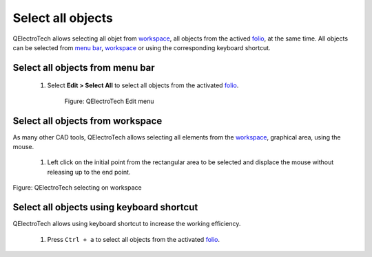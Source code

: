 .. _schema/select/select_all:

==================
Select all objects
==================

QElectroTech allows selecting all objet from `workspace`_, all objects from the actived `folio`_, 
at the same time. All objects can be selected from `menu bar`_, `workspace`_ or using the 
corresponding keyboard shortcut.

Select all objects from menu bar
~~~~~~~~~~~~~~~~~~~~~~~~~~~~~~~~

    1. Select **Edit > Select All** to select all objects from the activated `folio`_.

        .. figure:: /_external/_images/en/qet_menu/qet_menu_edit.png
            :align: center

            Figure: QElectroTech Edit menu

Select all objects from workspace
~~~~~~~~~~~~~~~~~~~~~~~~~~~~~~~~~~

As many other CAD tools, QElectroTech allows selecting all elements from the `workspace`_, graphical area, 
using the mouse. 

    1. Left click on the initial point from the rectangular area to be selected and displace the mouse without releasing up to the end point.

.. figure:: /_external/_images/en/qet_select/qet_select_all.png
   :align: center

   Figure: QElectroTech selecting on workspace

Select all objects using keyboard shortcut
~~~~~~~~~~~~~~~~~~~~~~~~~~~~~~~~~~~~~~~~~~

QElectroTech allows using keyboard shortcut to increase the working efficiency.

    1. Press ``Ctrl + a`` to select all objects from the activated `folio`_.

.. seealso::

    For more information about QElectroTech keyboard shortcuts, refer to `menu bar`_ section.

.. _menu bar: ../../interface/menu_bar.html
.. _workspace: ../../interface/workspace.html
.. _folio: ../../folio/index.html